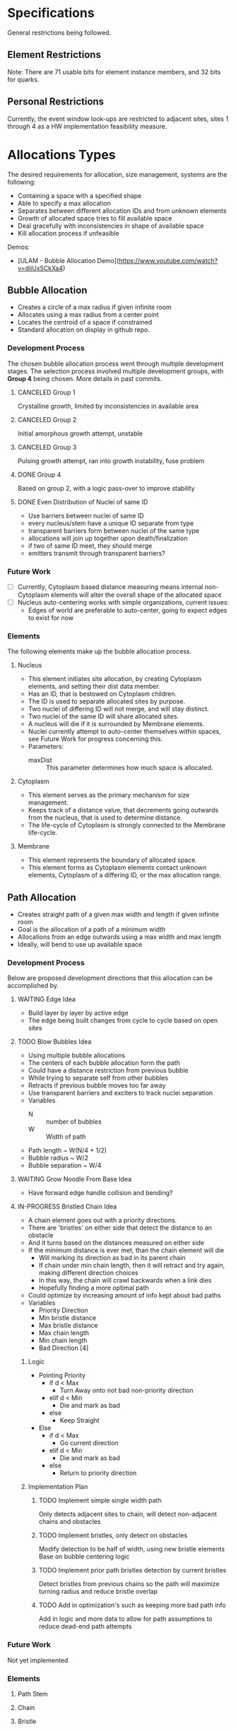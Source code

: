 * Specifications
  General restrictions being followed.

** Element Restrictions
   Note: There are 71 usable bits for element instance members, and 32 bits for quarks.

** Personal Restrictions
   Currently, the event window look-ups are restricted to adjacent sites, sites 1 through 4
   as a HW implementation feasibility measure.


* Allocations Types
   The desired requirements for allocation, size management, systems are the following:
   + Containing a space with a specified shape
   + Able to specify a max allocation
   + Separates between different allocation IDs and from unknown elements
   + Growth of allocated space tries to fill available space
   + Deal gracefully with inconsistencies in shape of available space
   + Kill allocation process if unfeasible

   Demos:
   + [ULAM - Bubble Allocation Demo](https://www.youtube.com/watch?v=diiUx5CkXa4)

** Bubble Allocation
   + Creates a circle of a max radius if given infinite room
   + Allocates using a max radius from a center point
   + Locates the centroid of a space if constrained
   + Standard allocation on display in github repo.

*** Development Process
   The chosen bubble allocation process went through multiple development stages.
   The selection process involved multiple development groups, with *Group 4* being chosen. More details in past commits.

**** CANCELED Group 1
     CLOSED: [2017-03-26 Sun 17:05]
     Crystalline growth, limited by inconsistencies in available area

**** CANCELED Group 2
     CLOSED: [2017-03-26 Sun 17:05]
     Initial amorphous growth attempt, unstable

**** CANCELED Group 3
     CLOSED: [2017-03-26 Sun 17:05]
     Pulsing growth attempt, ran into growth instability, fuse problem

**** DONE Group 4
     CLOSED: [2017-03-26 Sun 17:05]
     Based on group 2, with a logic pass-over to improve stability

**** DONE Even Distribution of Nuclei of same ID
     CLOSED: [2017-03-31 Fri 21:35]
     + Use barriers between nuclei of same ID
     + every nucleus/stem have a unique ID separate from type
     + transparent barriers form between nuclei of the same type
     + allocations will join up together upon death/finalization
     + if two of same ID meet, they should merge
     + emitters transmit through transparent barriers?

*** Future Work
    + [ ] Currently, Cytoplasm based distance measuring means internal non-Cytoplasm elements will alter the overall shape of the allocated space
    + [ ] Nucleus auto-centering works with simple organizations, current issues:
      + Edges of world are preferable to auto-center, going to expect edges to exist for now

*** Elements
    The following elements make up the bubble allocation process.

**** Nucleus
     + This element initiates site allocation, by creating Cytoplasm elements, and setting their dist data member.
     + Has an ID, that is bestowed on Cytoplasm children.
     + The ID is used to separate allocated sites by purpose.
     + Two nuclei of differing ID will not merge, and will stay distinct.
     + Two nuclei of the same ID will share allocated sites.
     + A nucleus will die if it is surrounded by Membrane elements.
     + Nuclei currently attempt to auto-center themselves within spaces, see Future Work for progress concerning this.
     + Parameters:
       + maxDist :: This parameter determines how much space is allocated.

**** Cytoplasm
     + This element serves as the primary mechanism for size management.
     + Keeps track of a distance value, that decrements going outwards from the nucleus, that is used to determine distance.
     + The life-cycle of Cytoplasm is strongly connected to the Membrane life-cycle.

**** Membrane
     + This element represents the boundary of allocated space.
     + This element forms as Cytoplasm elements contact unknown elements, Cytoplasm of a differing ID, or the max allocation range.

** Path Allocation
   + Creates straight path of a given max width and length if given infinite room
   + Goal is the allocation of a path of a minimum width
   + Allocations from an edge outwards using a max width and max length
   + Ideally, will bend to use up available space

*** Development Process
    Below are proposed development directions that this allocation can be accomplished by.

**** WAITING Edge Idea
     + Build layer by layer by active edge
     + The edge being built changes from cycle to cycle based on open sites

**** TODO Blow Bubbles Idea
     + Using multiple bubble allocations
     + The centers of each bubble allocation form the path
     + Could have a distance restriction from previous bubble
     + While trying to separate self from other bubbles
     + Retracts if previous bubble moves too far away
     + Use transparent barriers and exciters to track nuclei separation
     + Variables
       + N :: number of bubbles
       + W :: Width of path
     + Path length ~ W(N/4 + 1/2)
     + Bubble radius ~ W/2
     + Bubble separation ~ W/4


**** WAITING Grow Noodle From Base Idea
     + Have forward edge handle collision and bending?

**** IN-PROGRESS Bristled Chain Idea
     + A chain element goes out with a priority directions.
     + There are 'bristles' on either side that detect the distance to an obstacle
     + And it turns based on the distances measured on either side
     + If the minimum distance is ever met, than the chain element will die
       + Will marking its direction as bad in its parent chain
       + If chain under min chain length, then it will retract and try again, making different direction choices
       + In this way, the chain will crawl backwards when a link dies
       + Hopefully finding a more optimal path
     + Could optimize by increasing amount of info kept about bad paths
     + Variables
       + Priority Direction
       + Min bristle distance
       + Max bristle distance
       + Max chain length
       + Min chain length
       + Bad Direction [4]

***** Logic
      + Pointing Priority
        + if d < Max
          + Turn Away onto not bad non-priority direction
        + elif d < Min
          + Die and mark as bad
        + else
          + Keep Straight
      + Else
        + if d < Max
          + Go current direction
        + elif d < Min
          + Die and mark as bad
        + else
          + Return to priority direction

***** Implementation Plan

****** TODO Implement simple single width path
       Only detects adjacent sites to chain, will detect non-adjacent chains and obstacles

****** TODO Implement bristles, only detect on obstacles
       Modify detection to be half of width, using new bristle elements
       Base on bubble centering logic

****** TODO Implement prior path bristles detection by current bristles
       Detect bristles from previous chains so the path will maximize turning radius and reduce bristle overlap

****** TODO Add in optimization's such as keeping more bad path info
       Add in logic and more data to allow for path assumptions to reduce dead-end path attempts

*** Future Work
    Not yet implemented

*** Elements

**** Path Stem

**** Chain

**** Bristle


* Organization Levels
  The following are the requirements for organization:
  + Relative addressing levels
    + Absolute addressing is not possible
  + Perform some kind of life-cycle management
  + Current Levels include:
    1. Organ Layer
    2. Lobe Layer
    3. Leaf Layer

** Hierarchical Loop Organization
   This forms the general organization of an organ.
   A hierarchical loop, where a central loop has a controlled distribution of contents.
   This distribution is then propagated through adjoining loops, indirectly.

*** Benefits
    Higher throughput than a melange, more directed.
    Encapsulation of functionality.
    Protect information better?

*** Organization Summary

**** Organ
     + Bubble allocation
     + Variables
       + Max Radius
       + Organ ID
         + determine leave/stem IDs

**** Lobes (generic)
     + Path allocation
     + Variables
       + base width
       + max length

**** Leaves
     + Path allocation
     + Variables
       + Base width
       + max length
     + Stem ID
       + Determines filters

*** Notes

**** Organ
     + Hierarchical loop top-level
     + Primary address level
     + Has an allocation bubble
     + Basic I/O ports
     + Central kernel/node
       + Connects to lobes and I/O
     + Lobes have width, determines leaf height
       + Coil out into available space
       + Fit as many as possible with given width

**** Leaves
     + Grow within lobe wall
     + Circulated through system and embed where there is open space
     + simple loop
     + has base width
     + stem forms center
     + Filters grow from stars
       + perform data processing

*** Growth and Life-cycle

**** Leaf and Lobe Growth
     + Could be similar
     + Has base width
     + Pushes into growth medium
     + Stem path is important part of lobe growth
       + leaves can cross lobe boundaries
     + both could embed and grow?

**** Organ Life-cycle
     1. Organ stem exists
     2. Performs bubble allocation
     3. stem -> kernel
     4. Grows I/O lines
     5. Kernel inserts lobe stems
     6. Kernel inserts leave stems
     7. Open for business
     8. Homeostasis

**** Lobe Life-cycle
     1. Lobe stem exists
     2. embed self in kernel wall
     3. perform noodle allocation
     4. Homeostasis

**** Leaf Life-cycle
     1. Leaf stem exists
     2. Embeds self in lobe wall
     3. Performs noodle allocation
     4. Grows filters
     5. Homeostasis

*** Homeostasis

**** Allocation
    + Die if allocation issues found
    + Stem cells in permanent allocation, constant circulation
      + Promotes regrowth of failed leaves and lobes
    + If leave type missing or in short supply, cull population and replace
      + Determine percentage of each
      + Dynamically handle % based on input
        + starving leaves w/constant stem circulation?
    + Dynamic regulation of stems in kernel

**** Circulation
     + Kernel has a circular flow
     + I/O have straight flow

**** Gating
     Gates change addressing levels? Could leaf data only be valid within organs?
     Needing a special conversion to be viable on the organ addressing level?

     + Organ ID based
       + Organ Gate
         + White-list data
       + Kernel Gate
         + White list data
     + Leaf ID Based
       + Leaf Gate
         + White-list data
     + Dynamic
       + Lobe Gate
         + Dynamically white-list based on contained leaf IDs

*** IDs

**** Organ IDs
     + Input data
     + Output data
     + Leaf ID distribution
     + Allocation size
     + Lobe width and length

**** Leaf ID
     + Input data
     + Filters -> Output Data
     + Width and Length

*** Development

**** TODO Block out hierarchy

**** TODO Implement Path Allocation

** Melange Organ
   Organs contain a mixture of operator elements. Much simpler structure than Hierarchical loop organization.
   Operator elements organize themselves into stratification, move around depending upon if they have available
   input elements.

   Routing would be to an organ ID first than an operator.

*** Benefits
    Simple

*** Inner Organization
    Should only move when seeing data?
    Try to organize based on certain ideas?

****  ????
* Unsorted Notes
  A collection of miscellaneous unorganized notes.

** Robust Calculation Basics
   + Need multiple observes of input
   + Able to recover and not spoil whole calculation process by a single bad calculation
   + Single missing data element should not be an issue

** Decay Cleanup
   + Like human
     + T-cells
     + Macro-phages
   + Like Ecosystem
     + Rot and decay
     + Multiple levels of decay, chewing and then breakdown

** Ulam Implementation
   + Each processor is a pointer to the law if physics
   + Law of physics will need to be distributed in some fashion, maybe N processors per program memory
   + Law of physics are compiled code and each processors element is decided by what line (program counter) the element has

** Organ Creation Regeneration
    Organs regenerate insides
    If organ dies, takes too much damage to regenerate , it's not rebuilt and organism will die

    + Shoot ?Egg? Into system, spawns organs which lead to organism
    + Entered from edge of tile
    + could fail, in that case shoot another egg in

    Have some way of telling if tile organism has died or failed to gestate?
    Maybe a poison to clean up tile of partially developed organisms
    Or so simply power cycle tile

** Calculation Hierarchy
   Organ
   + Think standard library
   - queue, stack, sort, I/O interface

   Organism
   + Appliance (Toaster, Soda Machine)
   + control system

** Hide and Heal
   + when to know to heal??
   - error produce hormone, that at certain density leads to death?

** Inter-Organ Communication
   + Could use medium distance field to guide a growing tendril
   + Goal would be to connect to a specific organ
   + Once connected, could be used for high throughput routing of info to that organ
   + if cut, could regrow

** Communication Levels
   Think about spatial travel
   + Train for long range
   + trucks mid range
   + walk short range (walking and diffusion)

   Data storage
   + Could have special data storage elements
   + think barrels that you can load up on trains or trucks

   What makes a destination unique? Why travel ?
   + Certain spatial locations are required for I/O and devices in general
   + need to make it to edges for I/O
   + what about processing ?
*** Road Signs
    + Perhaps major pathways exist and forks have road-signs saying what is which direction, and distance
    + Road-signs update periodically when they see still-alive signals?
    + Road signs communicate with one another about what they say

** Databases
   How to add/remove data within reason if stuff can go wrong?
